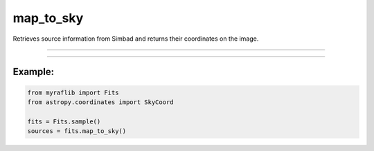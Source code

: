.. _fits_map_to_sky:

map_to_sky
==========

Retrieves source information from Simbad and returns their coordinates on the image.

------------

.. method:: Fits.map_to_sky() -> pd.DataFrame

    Retrieves source information from Simbad and returns their coordinates on the image.

    **Returns**

        ``pd.DataFrame``
            A DataFrame containing names, pixel coordinates, and corresponding sky coordinates of the sources.

    **Raises**

        - **Unsolvable**
            When the header does not contain a valid WCS solution.





------------

Example:
________

.. code-block:: python

    from myraflib import Fits
    from astropy.coordinates import SkyCoord

    fits = Fits.sample()
    sources = fits.map_to_sky()
